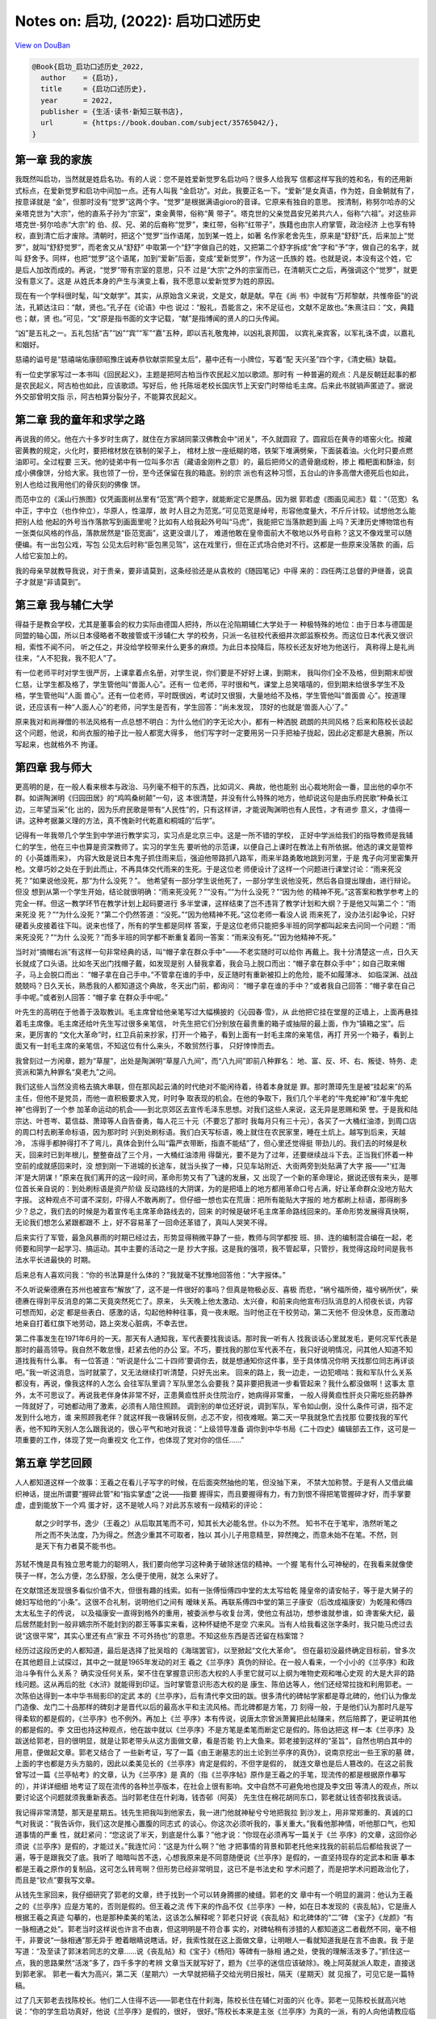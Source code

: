 Notes on: 启功,  (2022): 启功口述历史
=====================================

`View on DouBan <https://book.douban.com/subject/35765042/>`_

.. code-block:: bibtex

   @Book{启功_启功口述历史_2022,
     author    = {启功},
     title     = {启功口述历史},
     year      = 2022,
     publisher = {生活·读书·新知三联书店},
     url       = {https://book.douban.com/subject/35765042/},
   }


第一章 我的家族
---------------

我既然叫启功，当然就是姓启名功。有的人说：您不是姓爱新觉罗名启功吗？很多人给我写
信都这样写我的姓和名，有的还用新式标点，在爱新觉罗和启功中间加一点。还有人叫我
“金启功”。对此，我要正名一下。“爱新”是女真语，作为姓，自金朝就有了，按意译就是
“金”，但那时没有“觉罗”这两个字。“觉罗”是根据满语gioro的音译。它原来有独自的意思。
按清制，称努尔哈赤的父亲塔克世为“大宗”，他的直系子孙为“宗室”，束金黄带，俗称“黄
带子”。塔克世的父亲觉昌安兄弟共六人，俗称“六祖”。对这些非塔克世-努尔哈赤“大宗”的
伯、叔、兄、弟的后裔称“觉罗”，束红带，俗称“红带子”，族籍也由宗人府掌管，政治经济
上也享有特权，直到清亡后才废除。清朝时，把这个“觉罗”当作语尾，加到某一姓上，如著
名作家老舍先生，原来是“舒舒”氏，后来加上“觉罗”，就叫“舒舒觉罗”，而老舍又从“舒舒”
中取第一个“舒”字做自己的姓，又把第二个舒字拆成“舍”字和“予”字，做自己的名字，就叫
舒舍予。同样，也把“觉罗”这个语尾，加到“爱新”后面，变成“爱新觉罗”，作为这一氏族的
姓。也就是说，本没有这个姓，它是后人加改而成的。再说，“觉罗”带有宗室的意思，只不
过是“大宗”之外的宗室而已，在清朝灭亡之后，再强调这个“觉罗”，就更没有意义了。这是
从姓氏本身的产生与演变上看，我不愿意以爱新觉罗为姓的原因。

现在有一个学科很时髦，叫“文献学”。其实，从原始含义来说，文是文，献是献。早在《尚
书》中就有“万邦黎献，共惟帝臣”的说法，孔颖达注曰：“献，贤也。”孔子在《论语》中也
说过：“殷礼，吾能言之，宋不足征也，文献不足故也。”朱熹注曰：“文，典籍也；献，贤
也。”可见，“文”原是指书面的文字记载，“献”是指博闻的贤人的口头传闻。

“凶”是五礼之一。五礼包括“吉”“凶”“宾”“军”“嘉”五种，即以吉礼敬鬼神，以凶礼哀邦国，
以宾礼亲宾客，以军礼诛不虞，以嘉礼和姻好。

慈禧的谥号是“慈禧端佑康颐昭豫庄诚寿恭钦献崇熙皇太后”，墓中还有一小牌位，写着“配
天兴圣”四个字，《清史稿》缺载。

有一位史学家写过一本书叫《回民起义》，主题是把阿古柏当作农民起义加以歌颂。那时有
一种普遍的观点：凡是反朝廷起事的都是农民起义，阿古柏也如此，应该歌颂。写好后，他
托陈垣老校长国庆节上天安门时带给毛主席。后来此书就销声匿迹了。据说外交部曾明文指
示，阿古柏算分裂分子，不能算农民起义。

第二章 我的童年和求学之路
-------------------------

再说我的师父。他在六十多岁时生病了，就住在方家胡同蒙汉佛教会中“闭关”，不久就圆寂
了。圆寂后在黄寺的塔窑火化。按藏密黄教的规定，火化时，要把棺材放在铁制的架子上，
棺材上放一座纸糊的塔，铁架下堆满劈柴，下面装着油。火化时只要点燃油即可。全过程要
三天。他的徒弟中有一位叫多尔吉（藏语金刚杵之意）的，最后把师父的遗骨磨成粉，掺上
糌粑面和酥油，刻成小佛像饼，分给大家。我也领了一份，至今还保留在我的箱底。别的宗
派也有这种习惯，五台山的许多高僧大德死后也如此，别人也给过我用他们的骨灰刻的佛像
饼。

而范中立的《溪山行旅图》仅凭画面树丛里有“范宽”两个题字，就能断定它是赝品。因为据
郭若虚《图画见闻志》载：“（范宽）名中正，字中立（也作仲立），华原人，性温厚，故
时人目之为范宽。”可见范宽是绰号，形容他度量大，不斤斤计较。试想他怎么能把别人给
他起的外号当作落款写到画面里呢？比如有人给我起外号叫“马虎”，我能把它当落款题到画
上吗？天津历史博物馆也有一张类似风格的作品，落款居然是“臣范宽画”，这更没谱儿了，
难道他敢在皇帝面前大不敬地以外号自称？这又不像戏里可以随便编。有一出包公戏，写包
公见太后时称“臣包黑见驾”，这在戏里行，但在正式场合绝对不行。这都是一些原来没落款
的画，后人给它妄加上的。

我的母亲早就教导我说，对于贵亲，要非请莫到，这条经验还是从袁枚的《随园笔记》中得
来的：四任两江总督的尹继善，说袁子才就是“非请莫到”。

第三章 我与辅仁大学
-------------------

得益于是教会学校，尤其是董事会的权力实际由德国人把持，所以在沦陷期辅仁大学处于一
种极特殊的地位：由于日本与德国是同盟的轴心国，所以日本侵略者不敢接管或干涉辅仁大
学的校务，只派一名驻校代表细井次郎监察校务。而这位日本代表又很识相，索性不闻不问，
听之任之，并没给学校带来什么更多的麻烦。为此日本投降后，陈校长还友好地为他送行，
真称得上是礼尚往来，“人不犯我，我不犯人”了。

有一位老师平时对学生很严厉，上课拿着点名册，对学生说，你们要是不好好上课，到期末，
我叫你们全不及格，但到期末却很仁慈，让学生都及格了，学生管他叫“兽面人心”。还有一
位老师，平时很和气，课堂上总笑嘻嘻的，但到期末给很多学生不及格，学生管他叫“人面
兽心”。还有一位老师，平时既很凶，考试时又很狠，大量地给不及格，学生管他叫“兽面兽
心”。按道理说，还应该有一种“人面人心”的老师，问学生是否有，学生回答：“尚未发现，
顶好的也就是‘兽面人心’了。”

原来我对和尚禅僧的书法风格有一点总想不明白：为什么他们的字无论大小，都有一种洒脱
疏朗的共同风格？后来和陈校长谈起这个问题，他说，和尚衣服的袖子比一般人都宽大得多，
他们写字时一定要用另一只手把袖子拢起，因此必定都是大悬腕，所以写起来，也就格外不
拘谨。

第四章 我与师大
---------------

更高明的是，在一般人看来根本与政治、马列毫不相干的东西，比如词义、典故，他也能别
出心裁地附会一番，显出他的卓尔不群。如讲陶渊明《归园田居》的“鸡鸣桑树颠”一句，这
本很清楚，并没有什么特殊的地方，他却说这句是由乐府民歌“种桑长江边，三年望当采”化
出的，因为乐府民歌是带有“人民性”的，只有这样讲，才能说陶渊明也有人民性，才有进步
意义，才值得一讲。这种考据兼义理的方法，真不愧新时代乾嘉和桐城的“后学”。

记得有一年我带几个学生到中学进行教学实习，实习点是北京三中。这是一所不错的学校，
正好中学派给我们的指导教师是我辅仁的学生，他在三中也算是资深教师了。实习的学生先
要听他的示范课，以便自己上课时在教法上有所依据。他选的课文是管桦的《小英雄雨来》，
内容大致是说日本鬼子抓住雨来后，强迫他带路抓八路军，雨来半路勇敢地跳到河里，于是
鬼子向河里密集开枪。文章巧妙之处在于到此而止，不再具体交代雨来的生死。于是这位老
师便设计了这样一个问题进行课堂讨论：“雨来死没死？”如果说他没死，那“为什么没死？”。
他希望有一部分学生说他死了，一部分学生说他没死，然后各自提出理由，进行辩论。但没
想到从第一个学生开始，结论就很明确：“雨来死没死？”“没有。”“为什么没死？”“因为他
的精神不死。”这答案和教学参考上的完全一样。但这一教学环节在教学计划上起码要进行
多半堂课，这样结束了岂不违背了教学计划和大纲？于是他又叫第二个：“雨来死没
死？”“为什么没死？”第二个仍然答道：“没死。”“因为他精神不死。”这位老师一看没人说
雨来死了，没办法引起争论，只好硬着头皮接着往下叫。说来也怪了，所有的学生都是同样
答案，于是这位老师只能把多半班的同学都叫起来去问同一个问题：“雨来死没死？”“为什
么没死？”而多半班的同学都不断重复着同一答案：“雨来没有死。”“因为他精神不死。”

当时对“摘帽右派”有这样一句非常经典的话，叫“帽子拿在群众手中”——不老实随时可以给你
再戴上。我十分清楚这一点，日久天长就成了口头语。比如冬天出门找帽子戴，如发现是别
人替我拿着，我会马上脱口而出：“帽子拿在群众手中”；如自己取来帽子，马上会脱口而出：
“帽子拿在自己手中。”不管拿在谁的手中，反正随时有重新被扣上的危险，能不如履薄冰、
如临深渊、战战兢兢吗？日久天长，熟悉我的人都知道这个典故，冬天出门前，都询问：
“帽子拿在谁的手中？”或者我自己回答：“帽子拿在自己手中呢。”或者别人回答：“帽子拿
在群众手中呢。”

叶先生的高明在于他善于汲取教训。毛主席曾给他亲笔写过大幅横披的《沁园春·雪》，从
此他把它挂在堂屋的正墙上，上面再悬挂着毛主席像。毛主席还给叶先生写过很多亲笔信，
叶先生把它们分别放在最贵重的箱子或抽屉的最上面，作为“镇箱之宝”。后来，更厉害的
“文化大革命”时，红卫兵前来抄家，打开一个箱子，看到上面有一封毛主席的亲笔信，再打
开另一个箱子，看到上面又有一封毛主席的亲笔信，不知这位有什么来头，不敢贸然行事，
只好悻悻而去。

我曾刻过一方闲章，题为“草屋”，出处是陶渊明“草屋八九间”，而“八九间”即前八种罪名：
地、富、反、坏、右、叛徒、特务、走资派和第九种罪名“臭老九”之间。

我们这些人当然没资格去搞大串联，但在那风起云涌的时代绝对不能闲待着，待着本身就是
罪。那时萧璋先生是被“挂起来”的系主任，但他不是党员，而他一直积极要求入党，时时争
取表现的机会。在他的争取下，我们几个半老的“牛鬼蛇神”和“准牛鬼蛇神”也得到了一个参
加革命运动的机会——到北京郊区去宣传毛泽东思想。对我们这些人来说，这无异是恩赐和荣
誉。于是我和陆宗达、叶苍岑、葛信益、萧璋等人自告奋勇，每人花三十元（不要忘了那时
我每月只有三十元），各买了一大桶红油漆，到周口店的周口村去刷革命标语，因为那时时
兴到处刷标语。我们白天写标语，晚上就住在农民家里，睡在土炕上。越写到后来，天越冷，
冻得手都肿得打不了弯儿，真体会到什么叫“霜严衣带断，指直不能结”了，但心里还觉得挺
带劲儿的。我们去的时候是秋天，回来时已到年根儿，整整奋战了三个月，一大桶红油漆用
得罄光，要不是为了过年，还要继续战斗下去。正当我们怀着一种空前的成就感回来时，没
想到刚一下进城的长途车，就当头挨了一棒，只见车站附近、大街两旁到处贴满了大字
报——“‘红海洋’是大阴谋！”原来在我们离开的这一段时间，革命形势又有了飞速的发展，又
出现了一个新的革命理论，据说还很有来头，是哪位首长亲自说的：到处刷标语是资产阶级
反动路线的大阴谋，为的是把墙上的地方都用革命口号占满，好让革命群众没地方贴大字报。
这种观点不可谓不深刻，吓得人不敢再刷了。但仔细一想也实在荒唐：把所有能贴大字报的
地方都刷上标语，那得刷多少？总之，我们去的时候是为着宣传毛主席革命路线去的，回来
的时候是破坏毛主席革命路线回来的。革命形势发展得真快啊，无论我们想怎么紧跟都跟不
上，好不容易革了一回命还革错了，真叫人哭笑不得。

后来实行了军管，最急风暴雨的时期已经过去，形势显得稍微平静了一些，教师与同学都按
班、排、连的编制混合编在一起，老师要和同学一起学习、搞运动。其中主要的活动之一是
抄大字报。这是我的强项，我不管起草，只管抄，我觉得这段时间是我书法水平长进最快的
时期。

后来总有人喜欢问我：“你的书法算是什么体的？”我就毫不犹豫地回答他：“大字报体。”

不久听说柴德赓在苏州也被宣布“解放”了，这不是一件很好的事吗？但真是物极必反、喜极
而悲，“祸兮福所倚，福兮祸所伏”，柴德赓在得到平反消息的第二天竟突然死亡了。原来，
头天晚上他太激动、太兴奋，和前来向他宣布归队消息的人彻夜长谈，内容可想而知，必定
都是些表白、感激的话，勾起他种种往事，竟一夜未眠。当时他正在干校劳动，第二天他不
但没休息，反而激动地亲自打着红旗下地劳动，路上突发心脏病，不幸去世。

第二件事发生在1971年6月的一天。那天有人通知我，军代表要找我谈话。那时我一听有人
找我谈话心里就发毛，更何况军代表是那时的最高领导。我自然不敢怠慢，赶紧去他的办公
室。不巧，要找我的那位军代表不在，我只好说明情况，问其他人知道不知道找我有什么事。
有一位答道：“听说是什么‘二十四师’要调你去，就是想通知你这件事，至于具体情况你明
天找那位同志再详谈吧。”我一听这消息，当时就蒙了，又无法继续打听清楚，只好先出来。
回来的路上，我一边走，一边犯嘀咕：我和军队什么关系都没有，再说，像我这样的人怎么
会往军队里调？军队里怎么会要我？莫非要把我进一步看管起来？我什么都没做啊！这事太
意外，太不可思议了。再说我老伴身体非常不好，正患黄疸性肝炎住院治疗，她病得非常重，
一般人得黄疸性肝炎只需吃些药静养一阵就好了，可她都动用了激素，必须有人陪住照顾。
调到别的单位还好说，调到军队，军令如山倒，没什么条件可讲，指不定发到什么地方，谁
来照顾我老伴？就这样我一夜辗转反侧，忐忑不安，彻夜难眠。第二天一早我就急忙去找那
位要找我的军代表，他不知昨天别人怎么跟我说的，很心平气和地对我说：“上级领导准备
调你到中华书局《二十四史》编辑部去工作，这可是一项重要的工作，体现了党一向重视文
化工作，也体现了党对你的信任……”

第五章 学艺回顾
---------------

人人都知道这样一个故事：王羲之在看儿子写字的时候，在后面突然抽他的笔，但没抽下来，
不禁大加称赞。于是有人又借此编织神话，提出所谓要“握碎此管”和“指实掌虚”之说——指要
握得实，而且要握得有力，有力到恨不得把笔管握碎才好，而手掌要虚，虚到能放下一个鸡
蛋才好，这不是唬人吗？对此苏东坡有一段精彩的评论：

   献之少时学书，逸少（王羲之）从后取其笔而不可，知其长大必能名世。仆以为不然。
   知书不在于笔牢，浩然听笔之所之而不失法度，乃为得之。然逸少重其不可取者，独以
   其小儿子用意精至，猝然掩之，而意未始不在笔。不然，则是天下有力者莫不能书也。

苏轼不愧是具有独立思考能力的聪明人，我们要向他学习这种勇于破除迷信的精神。一个握
笔有什么可神秘的，在我看来就像使筷子一样，怎么方便，怎么舒服，怎么便于使用，就怎
么来好了。

在文献馆还发现很多看似价值不大，但很有趣的线索。如有一张傅恒傅四中堂的太太写给乾
隆皇帝的请安帖子，等于是大舅子的媳妇写给他的“小条”。这很不合礼制，说明他们之间有
暧昧关系。再联系傅四中堂的第三子康安（后改成福康安）为乾隆和傅四太太私生子的传说，
以及福康安一直得到格外的重用，被委派参与收复台湾，使他立有战功，想参谁就参谁，如
谗害柴大纪，最后居然能封到一般非嫡宗所不能封到的郡王等事实来看，这种怀疑绝不是空
穴来风。当有人给我看这张字条时，我只能马虎过去说“这很平常”，其实心里还有点“家丑
不可外扬也”的意思。不知这些东西是否还留在档案馆？

经历过这段历史的人都知道，最后是选择了批吴晗的《海瑞罢官》，以至掀起“文化大革命”。
但在最初没最终确定目标前，曾多次在其他题目上试探过，其中之一就是1965年发动的对王
羲之《兰亭序》真伪的辩论。在一般人看来，一个小小的《兰亭序》和政治斗争有什么关系？
确实没任何关系，架不住在掌握意识形态大权的人手里它就可以上纲为唯物史观和唯心史观
的大是大非的路线问题。这从再后的批《水浒》就能得到印证。当时掌管意识形态大权的是
康生、陈伯达等人，他们还经常拉拢和利用郭老。一次陈伯达得到一本中华书局影印的定武
本的《兰亭序》，后有清代李文田的跋。很多清代的碑帖学家都是尊北碑的，他们认为像龙
门造像、龙门二十品那样的碑刻才是晋代以后的最高水平和主流风格。而北碑都是方笔，刀
刻得一般，于是他们认为那时凡是写得柔软的都是假的，《兰亭序》也不例外。再加上《兰
亭序》本有传说，说唐太宗曾派萧翼把此帖赚来，然后陪葬了，更证明其他的都是假的。李
文田也持这种观点，他在跋中就以《兰亭序》不是方笔是柔笔而断定它是假的。陈伯达把这
样一本《兰亭序》及跋送给郭老，目的很明显，就是让郭老带头从这方面做文章，看是否能
钓上大鱼来。郭老接到这样的“圣旨”，自然也明白其中的用意，便做起文章。郭老又结合了
一些新考证，写了一篇《由王谢墓志的出土论到兰亭序的真伪》，说南京挖出一些王家的墓
碑，上面的字也都是方头方脑的，因此以柔美见长的《兰亭序》肯定是假的，不但字是假的，
就连文章也是后人篡改的。在这之前我曾写过一篇《兰亭帖考》的文章，认为《兰亭序》是
真的（指《兰亭序帖》原作是王羲之的手笔，现流传的都是根据原作摹写的），并详详细细
地考证了现在流传的各种兰亭版本，在社会上很有影响。文中自然不可避免地也提及李文田
等清人的观点，所以要讨论这个问题就须我重新表态。当时郭老住在什刹海，钱杏邨（阿英）
先生住在棉花胡同东口，郭老就让钱杏邨找我谈话。

我记得非常清楚，那天是星期五。钱先生把我叫到他家去，我一进门他就神秘兮兮地把我拉
到沙发上，用非常郑重的、真诚的口气对我说：“我告诉你，我们这次是推心置腹的同志式
的谈心。你这次必须听我的，事关重大。”我看他那神情，听他那口气，也知道事情的严重
性，就赶紧问：“您这说了半天，到底是什么事？”他才说：“你现在必须再写一篇关于《兰
亭序》的文章，这回你必须说《兰亭序》是假的，才能过关。”我连忙问：“这是为什么啊？”他
才把事情的背景和郭老托他来找我的前前后后都给我说了一遍，等于是跟我交了底。我听了
暗暗叫苦不迭，心想我原来是不同意随便说《兰亭序》是假的，一直坚持现存的定武本和唐
摹本都是王羲之原作的复制品，这可怎么转弯啊？但形势已经非常明显，这已不是书法史和
学术问题了，而是把学术问题政治化了，而且是“钦点”要我写文章。

从钱先生家回来，我仔细研究了郭老的文章，终于找到一个可以转身腾挪的棱缝。郭老的文
章中有一个明显的漏洞：他认为王羲之的《兰亭序》应是方笔的，否则是假的。但王羲之流
传下来的作品不仅《兰亭序》一种，如在日本发现的《丧乱帖》，它是唐人根据王羲之真迹
勾摹的，也是那种柔美的笔法，这该怎么解释呢？郭老只好说《丧乱帖》和北碑体的“二”碑
《宝子》《龙颜》“有一脉相通之处”。郭老当时这样说也许言不由衷，但这明明是不符合事
实的，对碑帖稍有涉猎的人都知道这二者截然不同，毫不相干，非要说“一脉相通”那无异于
瞪着眼睛说瞎话。好，我索性就在这上面做文章，让明眼人一看就知道我是在言不由衷。我
于是写道：“及至读了郭沫若同志的文章……说《丧乱帖》和《宝子》《杨阳》等碑有一脉相
通之处，使我的理解活泼多了。”抓住这一点，我的思路果然“活泼”多了，四千多字的考辨
文章当天就写好了，题为《兰亭的迷信应该破除》。晚上阿英就派人取走，直接送到郭老家。
郭老一看大为高兴，第二天（星期六）一大早就把稿子交给光明日报社，隔天（星期天）就
见报了，可见它是一篇特稿。

过了几天郭老去找陈校长。他们二人住得不远——郭老住在什刹海，陈校长住在辅仁对面的兴
化寺。郭老一见陈校长就高兴地说：“你的学生启功真好，他说《兰亭序》是假的，很好，
很好。”陈校长本来是主张《兰亭序》为真的一派，有的人向他请教应临什么帖的时候，他
常向人推荐《兰亭序》，现在也只好微笑着捋着胡须跟着搭讪道：“那是，他是专家嘛！”郭
老乘机说道：“你不也写一篇？”陈校长应付道：“我老了，眼睛不行了，写不了了，等恢复
恢复再说吧。”算是搪塞了过去。过几天陈校长把我叫去，仍旧捋着胡子，笑眯眯地对我说：
“郭老夸你来着。”我问怎么回事，他说你问刘乃和。刘乃和就学了一遍，她一边说，我们一
边大乐。乐完后陈校长又说：“你以后要发表文章一定先给我看，要不然拿出去发表，指不
定捅什么娄子呢！”我连忙答应，但心里想：这种言不由衷的拍马屁文章拿给您看，您还不
得气得撅胡子，能让我发吗？现在想起来，我非常得意我的“聪明”，找到了一个既能来个一
百八十度大转弯的借口，又表明了我这个转弯完全是言不由衷的违心话。这就是：自从看了
郭老的文章，说“二”和《丧乱帖》有一脉相通之处，我的理解就活泼多了。从此也落下个话
把，成为朋友间的笑谈，因为明眼人都读得懂后面的潜台词。一次我在西单旧书店遇到老朋
友金协中，他划“右派”后被王震将军调到新疆，算是保护下来。当时王震把很多“右派”都调
到他的部下，如著名的诗人艾青，艾青后来曾跟我说：“幸亏王震将军保护了我，要不然我
活不到今天。”金协中见了我就打趣地说道：“我的理解活泼多了。”说罢大笑。我对他说：
“你还缺德呢，要不是王震将军，你还能活到今天。”可见大家对这句话的意思都心照不宣。

后来有关的文章被编辑成《兰亭论辨》一书，其中的序果然明确指出赞成不赞成《兰亭序》
真是一场唯心史观和唯物史观的政治斗争。序中说：“（《兰亭序》真迹说）经历代帝王重
臣的竭力推崇和封建士大夫们的大肆宣扬，视作不可侵犯的‘神物’。……（郭沫若发表文章后）
多数文章……支持他以辩证唯物主义的批判态度推翻历代帝王重臣的评定，但也有文章持相反
的看法。……应当指出，这种争论反映了唯物史观同唯心史观的斗争。……”论辨集又把同意郭
老的十几篇文章算作“上编”，把持不同意见的三篇算作“下编”，其中就包括高二适和章士钊
先生的，批判的指向十分明显。但后来为什么没在这上面做更大的文章呢？可能是因为能参
与这一论辩的圈子太小，毕竟只能是书法界有限的人，很难达到由此发动更大规模政治斗争
的目的。既然失去政治意义，过了一阵也就偃旗息鼓了。
